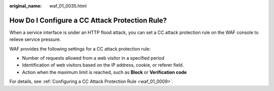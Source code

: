 :original_name: waf_01_0035.html

.. _waf_01_0035:

How Do I Configure a CC Attack Protection Rule?
===============================================

When a service interface is under an HTTP flood attack, you can set a CC attack protection rule on the WAF console to relieve service pressure.

WAF provides the following settings for a CC attack protection rule:

-  Number of requests allowed from a web visitor in a specified period
-  Identification of web visitors based on the IP address, cookie, or referer field.
-  Action when the maximum limit is reached, such as **Block** or **Verification code**

For details, see :ref:`Configuring a CC Attack Protection Rule <waf_01_0009>`.
